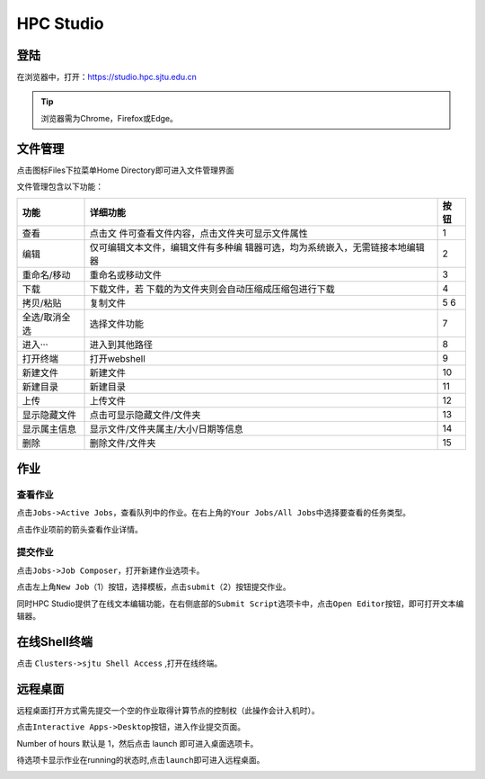 .. _studiobasic:

HPC Studio
================================

登陆
----

在浏览器中，打开：https://studio.hpc.sjtu.edu.cn

.. tip:: 浏览器需为Chrome，Firefox或Edge。

文件管理
--------

点击图标Files下拉菜单Home Directory即可进入文件管理界面

.. image:: /img/ondemand_file.png

文件管理包含以下功能：

+---------------+---------------------------------------------+------+
| 功能          | 详细功能                                    | 按钮 |
+===============+=============================================+======+
| 查看          | 点击文                                      | 1    |
|               | 件可查看文件内容，点击文件夹可显示文件属性  |      |
+---------------+---------------------------------------------+------+
| 编辑          | 仅可编辑文本文件，编辑文件有多种编          | 2    |
|               | 辑器可选，均为系统嵌入，无需链接本地编辑器  |      |
+---------------+---------------------------------------------+------+
| 重命名/移动   | 重命名或移动文件                            | 3    |
+---------------+---------------------------------------------+------+
| 下载          | 下载文件，若                                | 4    |
|               | 下载的为文件夹则会自动压缩成压缩包进行下载  |      |
+---------------+---------------------------------------------+------+
| 拷贝/粘贴     | 复制文件                                    | 5 6  |
+---------------+---------------------------------------------+------+
| 全选/取消全选 | 选择文件功能                                | 7    |
+---------------+---------------------------------------------+------+
| 进入···       | 进入到其他路径                              | 8    |
+---------------+---------------------------------------------+------+
| 打开终端      | 打开webshell                                | 9    |
+---------------+---------------------------------------------+------+
| 新建文件      | 新建文件                                    | 10   |
+---------------+---------------------------------------------+------+
| 新建目录      | 新建目录                                    | 11   |
+---------------+---------------------------------------------+------+
| 上传          | 上传文件                                    | 12   |
+---------------+---------------------------------------------+------+
| 显示隐藏文件  | 点击可显示隐藏文件/文件夹                   | 13   |
+---------------+---------------------------------------------+------+
| 显示属主信息  | 显示文件/文件夹属主/大小/日期等信息         | 14   |
+---------------+---------------------------------------------+------+
| 删除          | 删除文件/文件夹                             | 15   |
+---------------+---------------------------------------------+------+

.. image:: ../img/ondemand_button.png



作业
----

查看作业
^^^^^^^^

点击\ ``Jobs->Active Jobs``\ ，查看队列中的作业。在右上角的\ ``Your Jobs/All Jobs``\ 中选择要查看的任务类型。

.. image:: ../img/ondemand_active_job.png


.. image:: ../img/ondemand_active_job_all_or_yours.png


点击作业项前的箭头查看作业详情。

.. image:: ../img/ondemand_active_job_details.png

提交作业
^^^^^^^^

点击\ ``Jobs->Job Composer``\ ，打开新建作业选项卡。

.. image:: ../img/ondemand_job_composer.png

点击左上角\ ``New Job``\ （1）按钮，选择模板，点击\ ``submit``\ （2）按钮提交作业。

.. image:: ../img/ondemand_job_composer_template.png

同时HPC
Studio提供了在线文本编辑功能，在右侧底部的\ ``Submit Script``\ 选项卡中，点击\ ``Open Editor``\ 按钮，即可打开文本编辑器。

.. image:: ../img/ondemand_editor_open.png

.. image:: ../img/ondemand_editor.png

在线Shell终端
-------------

点击 ``Clusters->sjtu Shell Access`` ,打开在线终端。

.. image:: ../img/ondemand_shell.png

远程桌面
--------

远程桌面打开方式需先提交一个空的作业取得计算节点的控制权（此操作会计入机时）。

点击\ ``Interactive Apps->Desktop``\ 按钮，进入作业提交页面。

.. image:: ../img/ondemand_desktop.png

Number of hours 默认是 1，然后点击 launch 即可进入桌面选项卡。

.. image:: ../img/ondemand_desktop2.png

.. image:: ../img/ondemand_desktop3.png

待选项卡显示作业在running的状态时,点击\ ``launch``\ 即可进入远程桌面。

.. image:: ../img/ondemand_desktop4.png

.. image:: ../img/ondemand_desktop5.png

